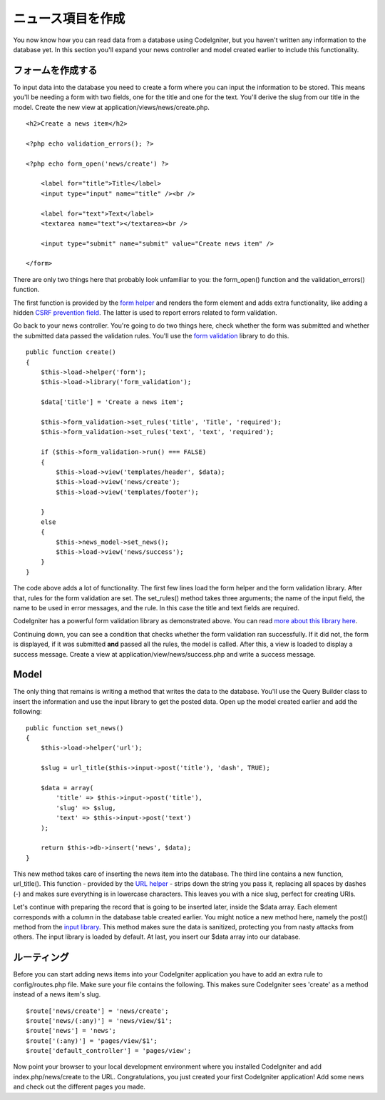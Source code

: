 #################
ニュース項目を作成
#################

You now know how you can read data from a database using CodeIgniter, but
you haven't written any information to the database yet. In this section
you'll expand your news controller and model created earlier to include
this functionality.

フォームを作成する
-------------

To input data into the database you need to create a form where you can
input the information to be stored. This means you'll be needing a form
with two fields, one for the title and one for the text. You'll derive
the slug from our title in the model. Create the new view at
application/views/news/create.php.

::

    <h2>Create a news item</h2>

    <?php echo validation_errors(); ?>

    <?php echo form_open('news/create') ?>

        <label for="title">Title</label> 
        <input type="input" name="title" /><br />

        <label for="text">Text</label>
        <textarea name="text"></textarea><br />

        <input type="submit" name="submit" value="Create news item" /> 

    </form>

There are only two things here that probably look unfamiliar to you: the
form_open() function and the validation_errors() function.

The first function is provided by the `form
helper <../helpers/form_helper.html>`_ and renders the form element and
adds extra functionality, like adding a hidden `CSRF prevention
field <../libraries/security.html>`_. The latter is used to report
errors related to form validation.

Go back to your news controller. You're going to do two things here,
check whether the form was submitted and whether the submitted data
passed the validation rules. You'll use the `form
validation <../libraries/form_validation.html>`_ library to do this.

::

    public function create()
    {
        $this->load->helper('form');
        $this->load->library('form_validation');
        
        $data['title'] = 'Create a news item';
        
        $this->form_validation->set_rules('title', 'Title', 'required');
        $this->form_validation->set_rules('text', 'text', 'required');
        
        if ($this->form_validation->run() === FALSE)
        {
            $this->load->view('templates/header', $data);   
            $this->load->view('news/create');
            $this->load->view('templates/footer');
            
        }
        else
        {
            $this->news_model->set_news();
            $this->load->view('news/success');
        }
    }

The code above adds a lot of functionality. The first few lines load the
form helper and the form validation library. After that, rules for the
form validation are set. The set\_rules() method takes three arguments;
the name of the input field, the name to be used in error messages, and
the rule. In this case the title and text fields are required.

CodeIgniter has a powerful form validation library as demonstrated
above. You can read `more about this library
here <../libraries/form_validation.html>`_.

Continuing down, you can see a condition that checks whether the form
validation ran successfully. If it did not, the form is displayed, if it
was submitted **and** passed all the rules, the model is called. After
this, a view is loaded to display a success message. Create a view at
application/view/news/success.php and write a success message.

Model
-----

The only thing that remains is writing a method that writes the data to
the database. You'll use the Query Builder class to insert the
information and use the input library to get the posted data. Open up
the model created earlier and add the following:

::

    public function set_news()
    {
        $this->load->helper('url');
        
        $slug = url_title($this->input->post('title'), 'dash', TRUE);
        
        $data = array(
            'title' => $this->input->post('title'),
            'slug' => $slug,
            'text' => $this->input->post('text')
        );
        
        return $this->db->insert('news', $data);
    }

This new method takes care of inserting the news item into the database.
The third line contains a new function, url\_title(). This function -
provided by the `URL helper <../helpers/url_helper.html>`_ - strips down
the string you pass it, replacing all spaces by dashes (-) and makes
sure everything is in lowercase characters. This leaves you with a nice
slug, perfect for creating URIs.

Let's continue with preparing the record that is going to be inserted
later, inside the $data array. Each element corresponds with a column in
the database table created earlier. You might notice a new method here,
namely the post() method from the `input
library <../libraries/input.html>`_. This method makes sure the data is
sanitized, protecting you from nasty attacks from others. The input
library is loaded by default. At last, you insert our $data array into
our database.

ルーティング
-------

Before you can start adding news items into your CodeIgniter application
you have to add an extra rule to config/routes.php file. Make sure your
file contains the following. This makes sure CodeIgniter sees 'create'
as a method instead of a news item's slug.

::

    $route['news/create'] = 'news/create';
    $route['news/(:any)'] = 'news/view/$1';
    $route['news'] = 'news';
    $route['(:any)'] = 'pages/view/$1';
    $route['default_controller'] = 'pages/view';

Now point your browser to your local development environment where you
installed CodeIgniter and add index.php/news/create to the URL.
Congratulations, you just created your first CodeIgniter application!
Add some news and check out the different pages you made.
